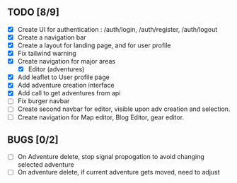 ** TODO [8/9]
   - [X] Create UI for authentication : /auth/login, /auth/register, /auth/logout
   - [X] Create a navigation bar
   - [X] Create a layout for landing page, and for user profile
   - [X] Fix tailwind warning
   - [X] Create navigation for major areas
     - [X] Editor (adventures)
   - [X] Add leaflet to User profile page
   - [X] Add adventure creation interface
   - [X] Add call to get adventures from api
   - [ ] Fix burger navbar
   - [ ] Create second navbar for editor, visible upon adv creation and selection.
   - [ ] Create navigation for Map editor, Blog Editor, gear editor.

** BUGS [0/2]
   - [ ] On Adventure delete, stop signal propogation to avoid changing selected adventure
   - [ ] On adventure delete, if current adventure gets moved, need to adjust
